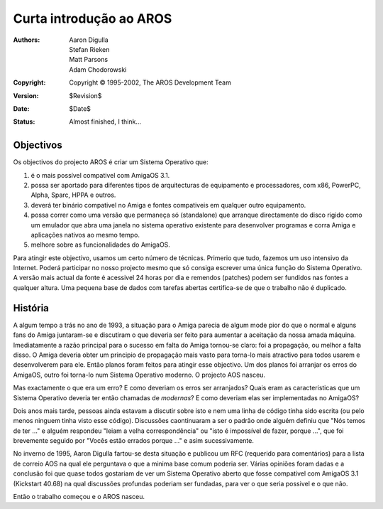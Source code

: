 ========================
Curta introdução ao AROS
========================

:Authors:   Aaron Digulla, Stefan Rieken, Matt Parsons, Adam Chodorowski 
:Copyright: Copyright © 1995-2002, The AROS Development Team
:Version:   $Revision$
:Date:      $Date$
:Status:    Almost finished, I think...


.. Include:: index-abstract.pt


Objectivos
==========

Os objectivos do projecto AROS é criar um Sistema Operativo que:

1. é o mais possível compativel com AmigaOS 3.1.

2. possa ser aportado para diferentes tipos de arquitecturas de equipamento e
   processadores, com x86, PowerPC, Alpha, Sparc, HPPA e outros.

3. deverá ter binário compativel no Amiga e fontes compativeis em qualquer
   outro equipamento.
  
4. possa correr como uma versão que permaneça só (standalone) que arranque
   directamente do disco rigido como um emulador que abra uma janela no sistema
   operativo existente para desenvolver programas e corra Amiga e aplicações nativos
   ao mesmo tempo.

5. melhore sobre as funcionalidades do AmigaOS.

Para atingir este objectivo, usamos um certo número de técnicas. Primerio que tudo,
fazemos um uso intensivo da Internet. Poderá participar no nosso projecto mesmo que
só consiga escrever uma única função do Sistema Operativo. A versão mais actual da
fonte é acessivel 24 horas por dia e remendos (patches) podem ser fundidos nas fontes
a qualquer altura. Uma pequena base de dados com tarefas abertas certifica-se de
que o trabalho não é duplicado.


História
========

A algum tempo a trás no ano de 1993, a situação para o Amiga parecia de algum mode
pior do que o normal e alguns fans do Amiga juntaram-se e discutiram o que deveria
ser feito para aumentar a aceitação da nossa amada máquina. Imediatamente a razão
principal para o sucesso em falta do Amiga tornou-se claro: foi a propagação, ou
melhor a falta disso. O Amiga deveria obter um principio de propagação mais vasto
para torna-lo mais atractivo para todos usarem e desenvolverem para ele. Então planos
foram feitos para atingir esse objectivo. Um dos planos foi arranjar os erros do AmigaOS,
outro foi torna-lo num Sistema Operativo moderno. O projecto AOS nasceu.

Mas exactamente o que era um erro? E como deveriam os erros ser arranjados? Quais eram
as caracteristicas que um Sistema Operativo deveria ter então chamadas de *modernas*?
E como deveriam elas ser implementadas no AmigaOS?

Dois anos mais tarde, pessoas ainda estavam a discutir sobre isto e nem uma linha de código
tinha sido escrita (ou pelo menos ninguem tinha visto esse código). Discussões caontinuaram
a ser o padrão onde alguém definiu que "Nós temos de ter ..." e alguém respondeu "leiam a
velha correspondência" ou "isto é impossível de fazer, porque ...", que foi brevemente
seguido por "Vocês estão errados porque ..." e asim sucessivamente.

No inverno de 1995, Aaron Digulla fartou-se desta situação e publicou um RFC (requerido para comentários) para a lista de correio AOS na qual ele perguntava o que a minima base comum
poderia ser. Várias opiniões foram dadas e a conclusão foi que quase todos gostariam
de ver um Sistema Operativo aberto que fosse compativel com AmigaOS 3.1 (Kickstart 40.68)
na qual discussões profundas poderiam ser fundadas, para ver o que seria possivel e o que não.

Então o trabalho começou e o AROS nasceu.
